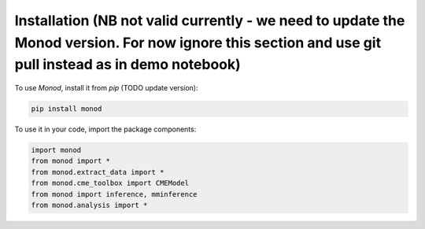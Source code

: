 .. _installation:

Installation (NB not valid currently - we need to update the Monod version. For now ignore this section and use git pull instead as in demo notebook)
------------

To use *Monod*, install it from `pip` (TODO update version):

.. code-block:: console

 pip install monod
 
To use it in your code, import the package components:

.. code-block:: python

 import monod
 from monod import *
 from monod.extract_data import *
 from monod.cme_toolbox import CMEModel
 from monod import inference, mminference
 from monod.analysis import *
